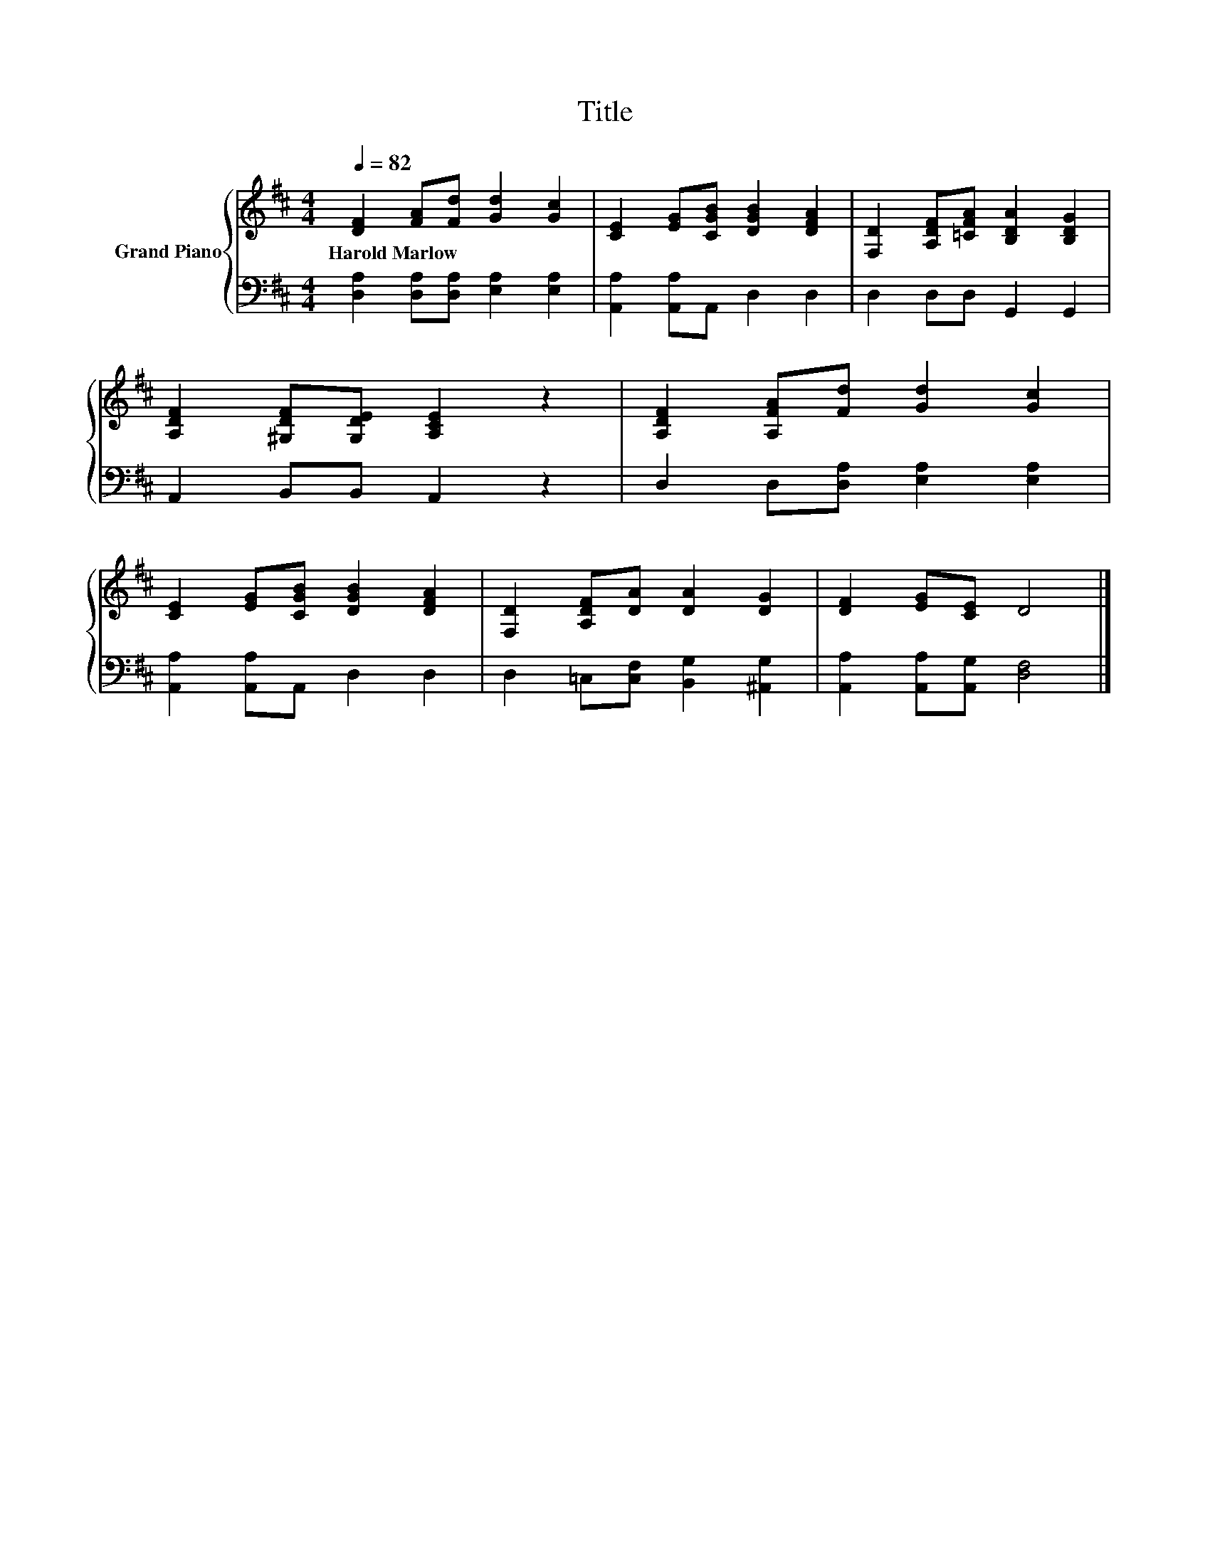 X:1
T:Title
%%score { 1 | 2 }
L:1/8
Q:1/4=82
M:4/4
K:D
V:1 treble nm="Grand Piano"
V:2 bass 
V:1
 [DF]2 [FA][Fd] [Gd]2 [Gc]2 | [CE]2 [EG][CGB] [DGB]2 [DFA]2 | [F,D]2 [A,DF][=CFA] [B,DA]2 [B,DG]2 | %3
w: Harold~Marlow * * * *|||
 [A,DF]2 [^G,DF][G,DE] [A,CE]2 z2 | [A,DF]2 [A,FA][Fd] [Gd]2 [Gc]2 | %5
w: ||
 [CE]2 [EG][CGB] [DGB]2 [DFA]2 | [F,D]2 [A,DF][DA] [DA]2 [DG]2 | [DF]2 [EG][CE] D4 |] %8
w: |||
V:2
 [D,A,]2 [D,A,][D,A,] [E,A,]2 [E,A,]2 | [A,,A,]2 [A,,A,]A,, D,2 D,2 | D,2 D,D, G,,2 G,,2 | %3
 A,,2 B,,B,, A,,2 z2 | D,2 D,[D,A,] [E,A,]2 [E,A,]2 | [A,,A,]2 [A,,A,]A,, D,2 D,2 | %6
 D,2 =C,[C,F,] [B,,G,]2 [^A,,G,]2 | [A,,A,]2 [A,,A,][A,,G,] [D,F,]4 |] %8

